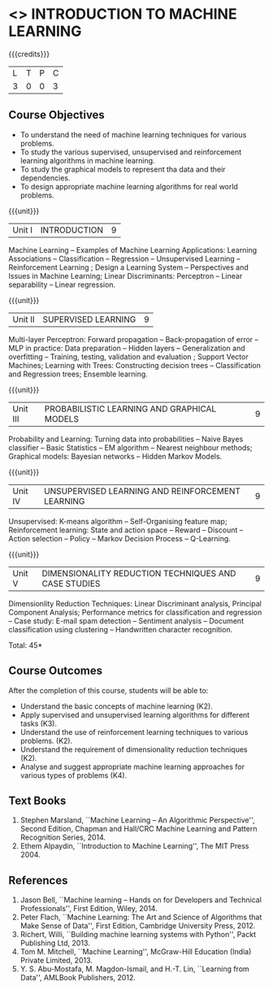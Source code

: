 * <<<504>>> INTRODUCTION TO MACHINE LEARNING
:properties:
:author: Ms. S. Rajalakshmi and Ms. M. Saritha
:end:

#+startup: showall

{{{credits}}}
| L | T | P | C |
| 3 | 0 | 0 | 3 |

** Course Objectives
- To understand the need of machine learning techniques for various problems. 
- To study the various supervised, unsupervised and reinforcement learning algorithms in machine learning.
- To study the graphical models to represent tha data and their dependencies.
- To design appropriate machine learning algorithms for real world problems.

{{{unit}}}
|Unit I | INTRODUCTION  | 9 |
Machine Learning -- Examples of Machine Learning Applications: Learning Associations -- Classification -- Regression -- Unsupervised Learning -- Reinforcement Learning ; Design a Learning System – Perspectives and Issues in Machine Learning; Linear Discriminants: Perceptron -- Linear separability -- Linear regression. 

{{{unit}}}
|Unit II | SUPERVISED LEARNING  | 9 |
Multi-layer Perceptron: Forward propagation -- Back-propagation of error -- MLP in practice: Data preparation -- Hidden layers -- Generalization and overfitting -- Training, testing, validation and evaluation ; Support Vector Machines; Learning with Trees: Constructing decision trees -- Classification and Regression trees; Ensemble learning.

{{{unit}}}
|Unit III | PROBABILISTIC LEARNING AND GRAPHICAL MODELS  | 9 |
Probability and Learning: Turning data into probabilities -- Naive Bayes classifier -- Basic Statistics -- EM algorithm -- Nearest neighbour methods; Graphical models: Bayesian networks -- Hidden Markov Models.

{{{unit}}}
|Unit IV | UNSUPERVISED LEARNING AND REINFORCEMENT LEARNING | 9 |
Unsupervised: K-means algorithm -- Self-Organising feature map;  Reinforcement learning: State and action space -- Reward -- Discount -- Action selection -- Policy -- Markov Decision Process -- Q-Learning. 

{{{unit}}}
|Unit V | DIMENSIONALITY REDUCTION TECHNIQUES AND CASE STUDIES | 9 |
Dimensionlity Reduction Techniques: Linear Discriminant analysis, Principal Component Analysis; Performance metrics for classification and regression -- Case study: E-mail spam detection -- Sentiment analysis -- Document classification using clustering -- Handwritten character recognition. 


\hfill *Total: 45*

** Course Outcomes
After the completion of this course, students will be able to: 
- Understand the basic concepts of machine learning (K2).
- Apply supervised and unsupervised learning algorithms for different tasks (K3).
- Understand the use of reinforcement learning techniques to various problems. (K2).
- Understand the requirement of dimensionality reduction techniques (K2).
- Analyse and suggest appropriate machine learning approaches for various types of problems (K4).
      
** Text Books
1. Stephen Marsland, ``Machine Learning – An Algorithmic Perspective'', Second Edition, Chapman and Hall/CRC Machine Learning and Pattern Recognition Series, 2014.
2. Ethem Alpaydin, ``Introduction to Machine Learning'', The MIT Press 2004.


** References
1. Jason Bell, ``Machine learning – Hands on for Developers and Technical Professionals'', First Edition, Wiley, 2014. 
2. Peter Flach, ``Machine Learning: The Art and Science of Algorithms that Make Sense of Data'', First Edition, Cambridge University Press, 2012. 
3. Richert, Willi, ``Building machine learning systems with Python'', Packt Publishing Ltd, 2013.
4. Tom M. Mitchell, ``Machine Learning'', McGraw-Hill Education (India) Private Limited, 2013.
5. Y. S. Abu-Mostafa, M. Magdon-Ismail, and H.-T. Lin, ``Learning from Data'', AMLBook Publishers, 2012.



